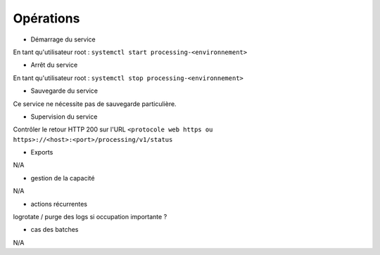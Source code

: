 Opérations
##########

* Démarrage du service

En tant qu'utilisateur root : 
``systemctl start processing-<environnement>``

* Arrêt du service

En tant qu'utilisateur root : 
``systemctl stop processing-<environnement>``


* Sauvegarde du service

Ce service ne nécessite pas de sauvegarde particulière.

* Supervision du service

Contrôler le retour HTTP 200 sur l'URL ``<protocole web https ou https>://<host>:<port>/processing/v1/status``

* Exports

N/A

* gestion de la capacité

N/A

* actions récurrentes

logrotate / purge des logs si occupation importante ?

*  cas des batches

N/A

